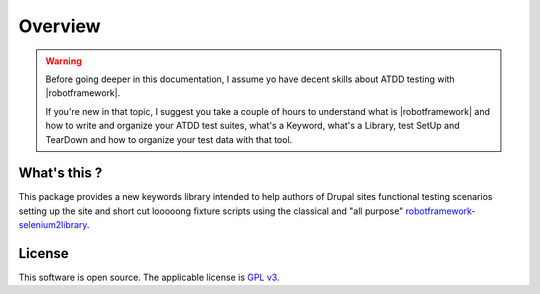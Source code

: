========
Overview
========

.. warning::

   Before going deeper in this documentation, I assume yo have decent skills
   about ATDD testing with |robotframework|.

   If you're new in that topic, I suggest you take a couple of hours to
   understand what is |robotframework| and how to write and organize your
   ATDD test suites, what's a Keyword, what's a Library, test SetUp and
   TearDown and how to organize your test data with that tool.

What's this ?
=============

This package provides a new keywords library intended to help authors of
Drupal sites functional testing scenarios setting up the site and short cut
looooong fixture scripts using the classical and "all purpose"
`robotframework-selenium2library <https://github.com/rtomac/robotframework-selenium2library>`_.

License
=======

This software is open source. The applicable license is `GPL v3
<http://www.gnu.org/licenses/gpl-3.0.txt>`_.
